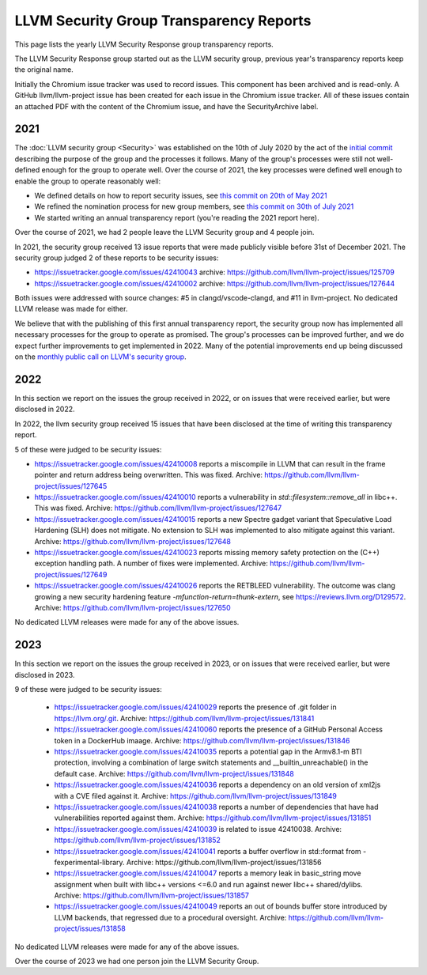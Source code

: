 ========================================
LLVM Security Group Transparency Reports
========================================

This page lists the yearly LLVM Security Response group transparency reports.

The LLVM Security Response group started out as the LLVM security group, previous
year's transparency reports keep the original name.

Initially the Chromium issue tracker was used to record issues. This
component has been archived and is read-only. A GitHub
llvm/llvm-project issue has been created for each issue in the
Chromium issue tracker. All of these issues contain an attached PDF
with the content of the Chromium issue, and have the SecurityArchive
label.

2021
----

The :doc:`LLVM security group <Security>` was established on the 10th of July
2020 by the act of the `initial
commit <https://github.com/llvm/llvm-project/commit/7bf73bcf6d93>`_ describing
the purpose of the group and the processes it follows.  Many of the group's
processes were still not well-defined enough for the group to operate well.
Over the course of 2021, the key processes were defined well enough to enable
the group to operate reasonably well:

* We defined details on how to report security issues, see `this commit on
  20th of May 2021 <https://github.com/llvm/llvm-project/commit/c9dbaa4c86d2>`_
* We refined the nomination process for new group members, see `this
  commit on 30th of July 2021 <https://github.com/llvm/llvm-project/commit/4c98e9455aad>`_
* We started writing an annual transparency report (you're reading the 2021
  report here).

Over the course of 2021, we had 2 people leave the LLVM Security group and 4
people join.

In 2021, the security group received 13 issue reports that were made publicly
visible before 31st of December 2021.  The security group judged 2 of these
reports to be security issues:

* https://issuetracker.google.com/issues/42410043 archive:
  https://github.com/llvm/llvm-project/issues/125709

* https://issuetracker.google.com/issues/42410002 archive:
  https://github.com/llvm/llvm-project/issues/127644

Both issues were addressed with source changes: #5 in clangd/vscode-clangd, and
#11 in llvm-project.  No dedicated LLVM release was made for either.

We believe that with the publishing of this first annual transparency report,
the security group now has implemented all necessary processes for the group to
operate as promised. The group's processes can be improved further, and we do
expect further improvements to get implemented in 2022. Many of the potential
improvements end up being discussed on the `monthly public call on LLVM's
security group <https://llvm.org/docs/GettingInvolved.html#online-sync-ups>`_.


2022
----

In this section we report on the issues the group received in 2022, or on issues
that were received earlier, but were disclosed in 2022.

In 2022, the llvm security group received 15 issues that have been disclosed at
the time of writing this transparency report.

5 of these were judged to be security issues:

* https://issuetracker.google.com/issues/42410008 reports a miscompile in
  LLVM that can result in the frame pointer and return address being
  overwritten. This was fixed. Archive: https://github.com/llvm/llvm-project/issues/127645

* https://issuetracker.google.com/issues/42410010 reports a vulnerability
  in `std::filesystem::remove_all` in libc++. This was fixed. Archive:
  https://github.com/llvm/llvm-project/issues/127647

* https://issuetracker.google.com/issues/42410015 reports a new Spectre
  gadget variant that Speculative Load Hardening (SLH) does not mitigate. No
  extension to SLH was implemented to also mitigate against this variant.
  Archive: https://github.com/llvm/llvm-project/issues/127648

* https://issuetracker.google.com/issues/42410023 reports missing memory
  safety protection on the (C++) exception handling path. A number of fixes
  were implemented. Archive: https://github.com/llvm/llvm-project/issues/127649

* https://issuetracker.google.com/issues/42410026 reports the RETBLEED
  vulnerability. The outcome was clang growing a new security hardening feature
  `-mfunction-return=thunk-extern`, see https://reviews.llvm.org/D129572.
  Archive: https://github.com/llvm/llvm-project/issues/127650


No dedicated LLVM releases were made for any of the above issues.

2023
----

In this section we report on the issues the group received in 2023, or on issues
that were received earlier, but were disclosed in 2023.

9 of these were judged to be security issues:

 * https://issuetracker.google.com/issues/42410029 reports the presence of
   .git folder in https://llvm.org/.git. Archive: https://github.com/llvm/llvm-project/issues/131841

 * https://issuetracker.google.com/issues/42410060 reports the presence of
   a GitHub Personal Access token in a DockerHub imaage. Archive: https://github.com/llvm/llvm-project/issues/131846

 * https://issuetracker.google.com/issues/42410035 reports a potential gap
   in the Armv8.1-m BTI protection, involving a combination of large switch statements
   and __builtin_unreachable() in the default case. Archive: https://github.com/llvm/llvm-project/issues/131848

 * https://issuetracker.google.com/issues/42410036 reports a dependency on
   an old version of xml2js with a CVE filed against it.
   Archive: https://github.com/llvm/llvm-project/issues/131849

 * https://issuetracker.google.com/issues/42410038 reports a number of
   dependencies that have had vulnerabilities reported against them.
   Archive: https://github.com/llvm/llvm-project/issues/131851

 * https://issuetracker.google.com/issues/42410039 is related to issue 42410038.
   Archive: https://github.com/llvm/llvm-project/issues/131852

 * https://issuetracker.google.com/issues/42410041 reports a buffer overflow
   in std::format from -fexperimental-library. Archive: https://github.com/llvm/llvm-project/issues/131856

 * https://issuetracker.google.com/issues/42410047 reports a memory leak in
   basic_string move assignment when built with libc++ versions <=6.0 and run against
   newer libc++ shared/dylibs. Archive: https://github.com/llvm/llvm-project/issues/131857

 * https://issuetracker.google.com/issues/42410049 reports an out of bounds buffer
   store introduced by LLVM backends, that regressed due to a procedural oversight.
   Archive: https://github.com/llvm/llvm-project/issues/131858

No dedicated LLVM releases were made for any of the above issues.

Over the course of 2023 we had one person join the LLVM Security Group.
